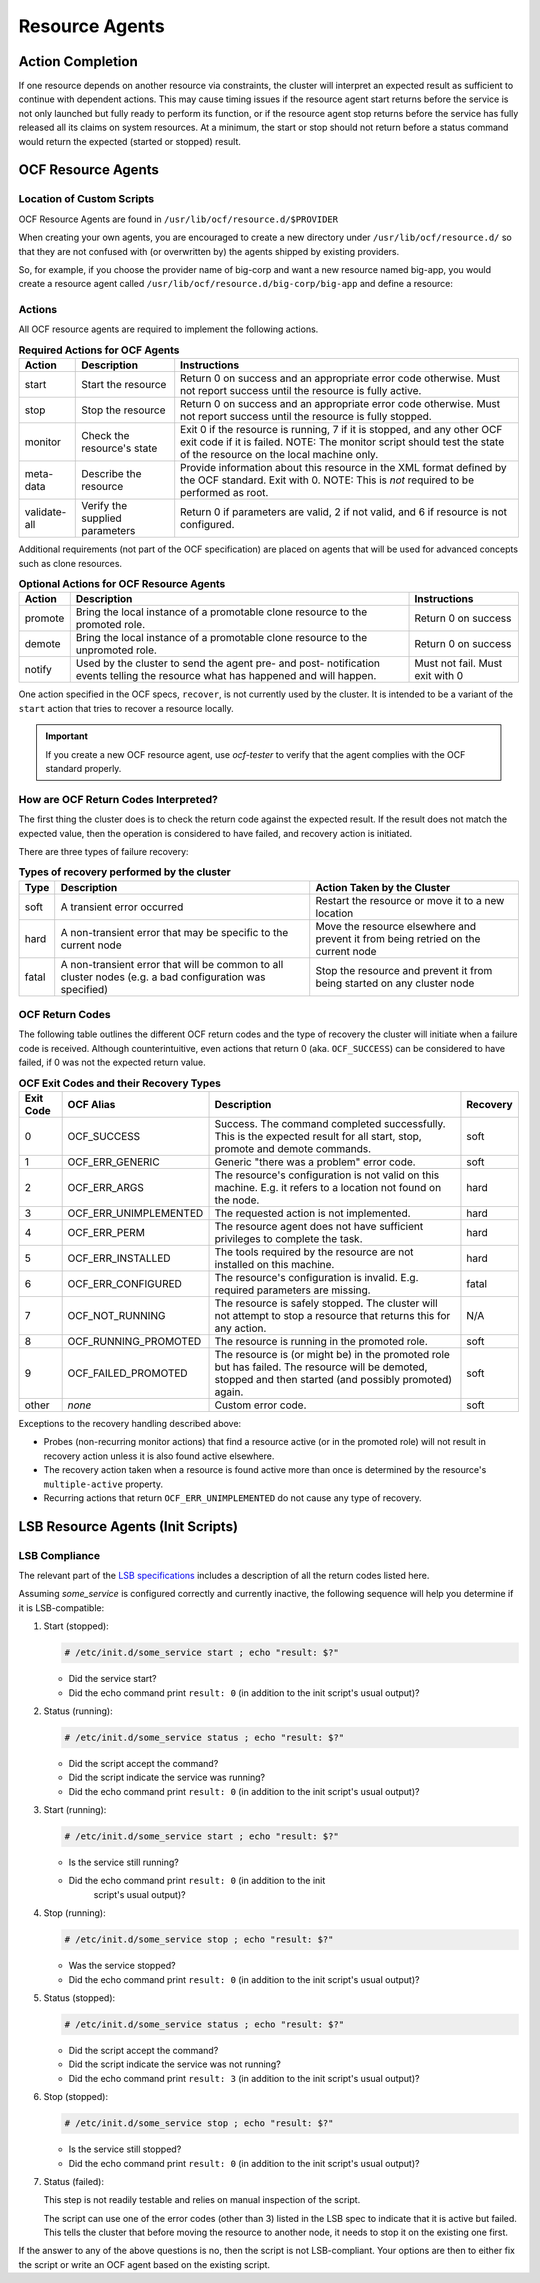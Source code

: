 .. index::
   single: resource agent

Resource Agents
---------------


Action Completion
#################

If one resource depends on another resource via constraints, the cluster will
interpret an expected result as sufficient to continue with dependent actions.
This may cause timing issues if the resource agent start returns before the
service is not only launched but fully ready to perform its function, or if the
resource agent stop returns before the service has fully released all its
claims on system resources. At a minimum, the start or stop should not return
before a status command would return the expected (started or stopped) result.


.. index::
   single: OCF resource agent
   single: resource agent; OCF

OCF Resource Agents
###################

.. index::
   single: OCF resource agent; location

Location of Custom Scripts
__________________________

OCF Resource Agents are found in ``/usr/lib/ocf/resource.d/$PROVIDER``

When creating your own agents, you are encouraged to create a new directory
under ``/usr/lib/ocf/resource.d/`` so that they are not confused with (or
overwritten by) the agents shipped by existing providers.

So, for example, if you choose the provider name of big-corp and want a new
resource named big-app, you would create a resource agent called
``/usr/lib/ocf/resource.d/big-corp/big-app`` and define a resource:
 
.. code-block: xml

   <primitive id="custom-app" class="ocf" provider="big-corp" type="big-app"/>


.. index::
   single: OCF resource agent; action

Actions
_______

All OCF resource agents are required to implement the following actions.

.. table:: **Required Actions for OCF Agents**

   +--------------+-------------+------------------------------------------------+
   | Action       | Description | Instructions                                   |
   +==============+=============+================================================+
   | start        | Start the   | .. index::                                     |
   |              | resource    |    single: OCF resource agent; start           |
   |              |             |    single: start action                        |
   |              |             |                                                |
   |              |             | Return 0 on success and an appropriate         |
   |              |             | error code otherwise. Must not report          |
   |              |             | success until the resource is fully            |
   |              |             | active.                                        |
   +--------------+-------------+------------------------------------------------+
   | stop         | Stop the    | .. index::                                     |
   |              | resource    |    single: OCF resource agent; stop            |
   |              |             |    single: stop action                         |
   |              |             |                                                |
   |              |             | Return 0 on success and an appropriate         |
   |              |             | error code otherwise. Must not report          |
   |              |             | success until the resource is fully            |
   |              |             | stopped.                                       |
   +--------------+-------------+------------------------------------------------+
   | monitor      | Check the   | .. index::                                     |
   |              | resource's  |    single: OCF resource agent; monitor         |
   |              | state       |    single: monitor action                      |
   |              |             |                                                |
   |              |             | Exit 0 if the resource is running, 7           |
   |              |             | if it is stopped, and any other OCF            |
   |              |             | exit code if it is failed. NOTE: The           |
   |              |             | monitor script should test the state           |
   |              |             | of the resource on the local machine           |
   |              |             | only.                                          |
   +--------------+-------------+------------------------------------------------+
   | meta-data    | Describe    | .. index::                                     |
   |              | the         |    single: OCF resource agent; meta-data       |
   |              | resource    |    single: meta-data action                    |
   |              |             |                                                |
   |              |             | Provide information about this                 |
   |              |             | resource in the XML format defined by          |
   |              |             | the OCF standard. Exit with 0. NOTE:           |
   |              |             | This is *not* required to be performed         |
   |              |             | as root.                                       |
   +--------------+-------------+------------------------------------------------+
   | validate-all | Verify the  | .. index::                                     |
   |              | supplied    |    single: OCF resource agent; validate-all    |
   |              | parameters  |    single: validate-all action                 |
   |              |             |                                                |
   |              |             | Return 0 if parameters are valid, 2 if         |
   |              |             | not valid, and 6 if resource is not            |
   |              |             | configured.                                    |
   +--------------+-------------+------------------------------------------------+

Additional requirements (not part of the OCF specification) are placed on
agents that will be used for advanced concepts such as clone resources.

.. table:: **Optional Actions for OCF Resource Agents**

   +--------------+-------------+------------------------------------------------+
   | Action       | Description | Instructions                                   |
   +==============+=============+================================================+
   | promote      | Bring the   | .. index::                                     |
   |              | local       |    single: OCF resource agent; promote         |
   |              | instance of |    single: promote action                      |
   |              | a promotable|                                                |
   |              | clone       | Return 0 on success                            |
   |              | resource to |                                                |
   |              | the promoted|                                                |
   |              | role.       |                                                |
   +--------------+-------------+------------------------------------------------+
   | demote       | Bring the   | .. index::                                     |
   |              | local       |    single: OCF resource agent; demote          |
   |              | instance of |    single: demote action                       |
   |              | a promotable|                                                |
   |              | clone       | Return 0 on success                            |
   |              | resource to |                                                |
   |              | the         |                                                |
   |              | unpromoted  |                                                |
   |              | role.       |                                                |
   +--------------+-------------+------------------------------------------------+
   | notify       | Used by the | .. index::                                     |
   |              | cluster to  |    single: OCF resource agent; notify          |
   |              | send        |    single: notify action                       |
   |              | the agent   |                                                |
   |              | pre- and    | Must not fail. Must exit with 0                |
   |              | post-       |                                                |
   |              | notification|                                                |
   |              | events      |                                                |
   |              | telling the |                                                |
   |              | resource    |                                                |
   |              | what has    |                                                |
   |              | happened and|                                                |
   |              | will happen.|                                                |
   +--------------+-------------+------------------------------------------------+

One action specified in the OCF specs, ``recover``, is not currently used by
the cluster. It is intended to be a variant of the ``start`` action that tries
to recover a resource locally.

.. important::

   If you create a new OCF resource agent, use `ocf-tester` to verify that the
   agent complies with the OCF standard properly.


.. index::
   single: OCF resource agent; return code

How are OCF Return Codes Interpreted?
_____________________________________

The first thing the cluster does is to check the return code against
the expected result.  If the result does not match the expected value,
then the operation is considered to have failed, and recovery action is
initiated.

There are three types of failure recovery:

.. table:: **Types of recovery performed by the cluster**

   +-------+--------------------------------------------+--------------------------------------+
   | Type  | Description                                | Action Taken by the Cluster          |
   +=======+============================================+======================================+
   | soft  | .. index::                                 | Restart the resource or move it to a |
   |       |    single: OCF resource agent; soft error  | new location                         |
   |       |                                            |                                      |
   |       | A transient error occurred                 |                                      |
   +-------+--------------------------------------------+--------------------------------------+
   | hard  | .. index::                                 | Move the resource elsewhere and      |
   |       |    single: OCF resource agent; hard error  | prevent it from being retried on the |
   |       |                                            | current node                         |
   |       | A non-transient error that                 |                                      |
   |       | may be specific to the                     |                                      |
   |       | current node                               |                                      |
   +-------+--------------------------------------------+--------------------------------------+
   | fatal | .. index::                                 | Stop the resource and prevent it     |
   |       |    single: OCF resource agent; fatal error | from being started on any cluster    |
   |       |                                            | node                                 |
   |       | A non-transient error that                 |                                      |
   |       | will be common to all                      |                                      |
   |       | cluster nodes (e.g. a bad                  |                                      |
   |       | configuration was specified)               |                                      |
   +-------+--------------------------------------------+--------------------------------------+

.. _ocf_return_codes:

OCF Return Codes
________________

The following table outlines the different OCF return codes and the type of
recovery the cluster will initiate when a failure code is received. Although
counterintuitive, even actions that return 0 (aka. ``OCF_SUCCESS``) can be
considered to have failed, if 0 was not the expected return value.

.. table:: **OCF Exit Codes and their Recovery Types**

   +-------+-----------------------+---------------------------------------------------+----------+
   | Exit  | OCF Alias             | Description                                       | Recovery |
   | Code  |                       |                                                   |          |
   +=======+=======================+===================================================+==========+
   | 0     | OCF_SUCCESS           | .. index::                                        | soft     |
   |       |                       |    single: OCF_SUCCESS                            |          |
   |       |                       |    single: OCF return code; OCF_SUCCESS           |          |
   |       |                       |    pair: OCF return code; 0                       |          |
   |       |                       |                                                   |          |
   |       |                       | Success. The command completed successfully.      |          |
   |       |                       | This is the expected result for all start,        |          |
   |       |                       | stop, promote and demote commands.                |          |
   +-------+-----------------------+---------------------------------------------------+----------+
   | 1     | OCF_ERR_GENERIC       | .. index::                                        | soft     |
   |       |                       |    single: OCF_ERR_GENERIC                        |          |
   |       |                       |    single: OCF return code; OCF_ERR_GENERIC       |          |
   |       |                       |    pair: OCF return code; 1                       |          |
   |       |                       |                                                   |          |
   |       |                       | Generic "there was a problem" error code.         |          |
   +-------+-----------------------+---------------------------------------------------+----------+
   | 2     | OCF_ERR_ARGS          | .. index::                                        | hard     |
   |       |                       |     single: OCF_ERR_ARGS                          |          |
   |       |                       |     single: OCF return code; OCF_ERR_ARGS         |          |
   |       |                       |     pair: OCF return code; 2                      |          |
   |       |                       |                                                   |          |
   |       |                       | The resource's configuration is not valid on      |          |
   |       |                       | this machine. E.g. it refers to a location        |          |
   |       |                       | not found on the node.                            |          |
   +-------+-----------------------+---------------------------------------------------+----------+
   | 3     | OCF_ERR_UNIMPLEMENTED | .. index::                                        | hard     |
   |       |                       |    single: OCF_ERR_UNIMPLEMENTED                  |          |
   |       |                       |    single: OCF return code; OCF_ERR_UNIMPLEMENTED |          |
   |       |                       |    pair: OCF return code; 3                       |          |
   |       |                       |                                                   |          |
   |       |                       | The requested action is not implemented.          |          |
   +-------+-----------------------+---------------------------------------------------+----------+
   | 4     | OCF_ERR_PERM          | .. index::                                        | hard     |
   |       |                       |    single: OCF_ERR_PERM                           |          |
   |       |                       |    single: OCF return code; OCF_ERR_PERM          |          |
   |       |                       |    pair: OCF return code; 4                       |          |
   |       |                       |                                                   |          |
   |       |                       | The resource agent does not have                  |          |
   |       |                       | sufficient privileges to complete the task.       |          |
   +-------+-----------------------+---------------------------------------------------+----------+
   | 5     | OCF_ERR_INSTALLED     | .. index::                                        | hard     |
   |       |                       |    single: OCF_ERR_INSTALLED                      |          |
   |       |                       |    single: OCF return code; OCF_ERR_INSTALLED     |          |
   |       |                       |    pair: OCF return code; 5                       |          |
   |       |                       |                                                   |          |
   |       |                       | The tools required by the resource are            |          |
   |       |                       | not installed on this machine.                    |          |
   +-------+-----------------------+---------------------------------------------------+----------+
   | 6     | OCF_ERR_CONFIGURED    | .. index::                                        | fatal    |
   |       |                       |    single: OCF_ERR_CONFIGURED                     |          |
   |       |                       |    single: OCF return code; OCF_ERR_CONFIGURED    |          |
   |       |                       |    pair: OCF return code; 6                       |          |
   |       |                       |                                                   |          |
   |       |                       | The resource's configuration is invalid.          |          |
   |       |                       | E.g. required parameters are missing.             |          |
   +-------+-----------------------+---------------------------------------------------+----------+
   | 7     | OCF_NOT_RUNNING       | .. index::                                        | N/A      |
   |       |                       |    single: OCF_NOT_RUNNING                        |          |
   |       |                       |    single: OCF return code; OCF_NOT_RUNNING       |          |
   |       |                       |    pair: OCF return code; 7                       |          |
   |       |                       |                                                   |          |
   |       |                       | The resource is safely stopped. The cluster       |          |
   |       |                       | will not attempt to stop a resource that          |          |
   |       |                       | returns this for any action.                      |          |
   +-------+-----------------------+---------------------------------------------------+----------+
   | 8     | OCF_RUNNING_PROMOTED  | .. index::                                        | soft     |
   |       |                       |    single: OCF_RUNNING_PROMOTED                   |          |
   |       |                       |    single: OCF return code; OCF_RUNNING_PROMOTED  |          |
   |       |                       |    pair: OCF return code; 8                       |          |
   |       |                       |                                                   |          |
   |       |                       | The resource is running in the promoted role.     |          |
   +-------+-----------------------+---------------------------------------------------+----------+
   | 9     | OCF_FAILED_PROMOTED   | .. index::                                        | soft     |
   |       |                       |    single: OCF_FAILED_PROMOTED                    |          |
   |       |                       |    single: OCF return code; OCF_FAILED_PROMOTED   |          |
   |       |                       |    pair: OCF return code; 9                       |          |
   |       |                       |                                                   |          |
   |       |                       | The resource is (or might be) in the promoted     |          |
   |       |                       | role but has failed. The resource will be         |          |
   |       |                       | demoted, stopped and then started (and possibly   |          |
   |       |                       | promoted) again.                                  |          |
   +-------+-----------------------+---------------------------------------------------+----------+
   | other | *none*                | Custom error code.                                | soft     |
   +-------+-----------------------+---------------------------------------------------+----------+

Exceptions to the recovery handling described above:

* Probes (non-recurring monitor actions) that find a resource active
  (or in the promoted role) will not result in recovery action unless it is
  also found active elsewhere.
* The recovery action taken when a resource is found active more than
  once is determined by the resource's ``multiple-active`` property.
* Recurring actions that return ``OCF_ERR_UNIMPLEMENTED``
  do not cause any type of recovery.


.. index::
   single: resource agent; LSB
   single: LSB resource agent
   single: init script

LSB Resource Agents (Init Scripts)
##################################

LSB Compliance
______________

The relevant part of the
`LSB specifications <http://refspecs.linuxfoundation.org/lsb.shtml>`_
includes a description of all the return codes listed here.
    
Assuming `some_service` is configured correctly and currently
inactive, the following sequence will help you determine if it is
LSB-compatible:

#. Start (stopped):
 
   .. code-block:: none

      # /etc/init.d/some_service start ; echo "result: $?"

   * Did the service start?
   * Did the echo command print ``result: 0`` (in addition to the init script's
     usual output)?

#. Status (running):
 
   .. code-block:: none

      # /etc/init.d/some_service status ; echo "result: $?"

   * Did the script accept the command?
   * Did the script indicate the service was running?
   * Did the echo command print ``result: 0`` (in addition to the init script's
     usual output)?

#. Start (running):
 
   .. code-block:: none

      # /etc/init.d/some_service start ; echo "result: $?"

   * Is the service still running?
   * Did the echo command print ``result: 0`` (in addition to the init
      script's usual output)?

#. Stop (running):
 
   .. code-block:: none

      # /etc/init.d/some_service stop ; echo "result: $?"

   * Was the service stopped?
   * Did the echo command print ``result: 0`` (in addition to the init
     script's usual output)?

#. Status (stopped):
 
   .. code-block:: none

      # /etc/init.d/some_service status ; echo "result: $?"

   * Did the script accept the command?
   * Did the script indicate the service was not running?
   * Did the echo command print ``result: 3`` (in addition to the init
     script's usual output)?

#. Stop (stopped):
 
   .. code-block:: none

      # /etc/init.d/some_service stop ; echo "result: $?"

   * Is the service still stopped?
   * Did the echo command print ``result: 0`` (in addition to the init
     script's usual output)?

#. Status (failed):

   This step is not readily testable and relies on manual inspection of the script.

   The script can use one of the error codes (other than 3) listed in the
   LSB spec to indicate that it is active but failed. This tells the
   cluster that before moving the resource to another node, it needs to
   stop it on the existing one first.

If the answer to any of the above questions is no, then the script is not
LSB-compliant. Your options are then to either fix the script or write an OCF
agent based on the existing script.
